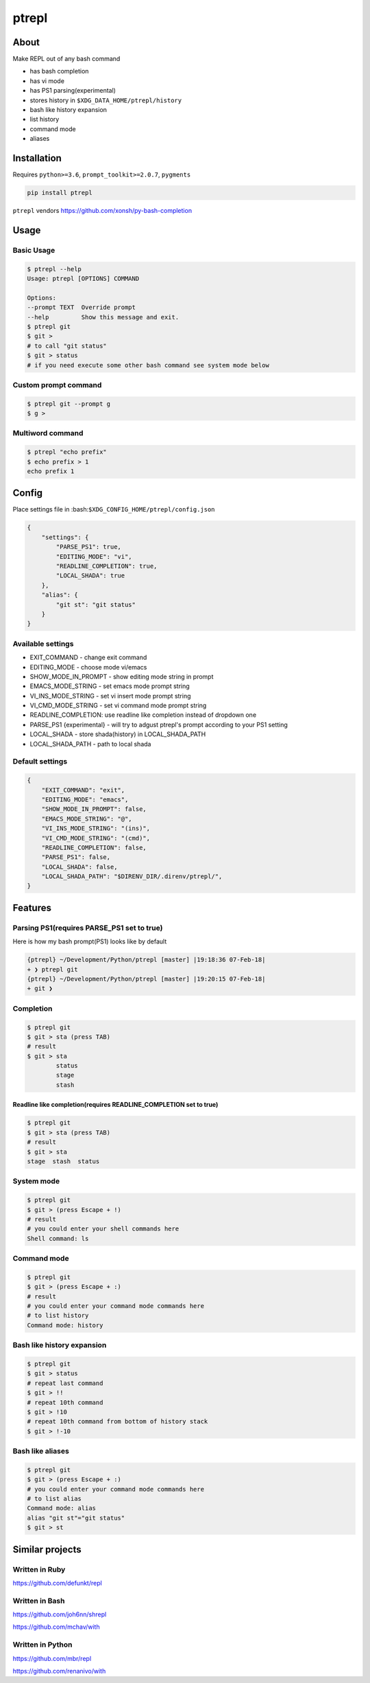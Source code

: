 ======
ptrepl
======

.. image:: https://travis-ci.com/imomaliev/ptrepl.svg?branch=master
    :target: https://travis-ci.com/imomaliev/ptrepl
.. image:: https://badge.fury.io/py/ptrepl.svg
    :target: https://badge.fury.io/py/ptrepl

About
-----
Make REPL out of any bash command

- has bash completion
- has vi mode
- has PS1 parsing(experimental)
- stores history in ``$XDG_DATA_HOME/ptrepl/history``
- bash like history expansion
- list history
- command mode
- aliases

Installation
------------
Requires ``python>=3.6``, ``prompt_toolkit>=2.0.7``, ``pygments``

.. code:: bash

    pip install ptrepl

``ptrepl`` vendors https://github.com/xonsh/py-bash-completion

Usage
-----
Basic Usage
^^^^^^^^^^^
.. code:: bash

    $ ptrepl --help
    Usage: ptrepl [OPTIONS] COMMAND

    Options:
    --prompt TEXT  Override prompt
    --help         Show this message and exit.
    $ ptrepl git
    $ git >
    # to call "git status"
    $ git > status
    # if you need execute some other bash command see system mode below

Custom prompt command
^^^^^^^^^^^^^^^^^^^^^
.. code:: bash

    $ ptrepl git --prompt g
    $ g >

Multiword command
^^^^^^^^^^^^^^^^^
.. code:: bash

    $ ptrepl "echo prefix"
    $ echo prefix > 1
    echo prefix 1

Config
------
Place settings file in :bash:``$XDG_CONFIG_HOME/ptrepl/config.json``

.. code:: json

    {
        "settings": {
            "PARSE_PS1": true,
            "EDITING_MODE": "vi",
            "READLINE_COMPLETION": true,
            "LOCAL_SHADA": true
        },
        "alias": {
            "git st": "git status"
        }
    }

Available settings
^^^^^^^^^^^^^^^^^^
- EXIT_COMMAND - change exit command
- EDITING_MODE - choose mode vi/emacs
- SHOW_MODE_IN_PROMPT - show editing mode string in prompt
- EMACS_MODE_STRING - set emacs mode prompt string
- VI_INS_MODE_STRING - set vi insert mode prompt string
- VI_CMD_MODE_STRING - set vi command mode prompt string
- READLINE_COMPLETION: use readline like completion instead of dropdown one
- PARSE_PS1 {experimental} - will try to adgust ptrepl's prompt according to your PS1 setting
- LOCAL_SHADA - store shada(history) in LOCAL_SHADA_PATH
- LOCAL_SHADA_PATH - path to local shada

Default settings
^^^^^^^^^^^^^^^^
.. code:: json

    {
        "EXIT_COMMAND": "exit",
        "EDITING_MODE": "emacs",
        "SHOW_MODE_IN_PROMPT": false,
        "EMACS_MODE_STRING": "@",
        "VI_INS_MODE_STRING": "(ins)",
        "VI_CMD_MODE_STRING": "(cmd)",
        "READLINE_COMPLETION": false,
        "PARSE_PS1": false,
        "LOCAL_SHADA": false,
        "LOCAL_SHADA_PATH": "$DIRENV_DIR/.direnv/ptrepl/",
    }

Features
--------

Parsing PS1(requires PARSE_PS1 set to true)
^^^^^^^^^^^^^^^^^^^^^^^^^^^^^^^^^^^^^^^^^^^
Here is how my bash prompt(PS1) looks like by default

.. code:: bash

    {ptrepl} ~/Development/Python/ptrepl [master] |19:18:36 07-Feb-18|
    + ❯ ptrepl git
    {ptrepl} ~/Development/Python/ptrepl [master] |19:20:15 07-Feb-18|
    + git ❯

Completion
^^^^^^^^^^
.. code:: bash

    $ ptrepl git
    $ git > sta (press TAB)
    # result
    $ git > sta
            status
            stage
            stash

Readline like completion(requires READLINE_COMPLETION set to true)
++++++++++++++++++++++++++++++++++++++++++++++++++++++++++++++++++
.. code:: bash

    $ ptrepl git
    $ git > sta (press TAB)
    # result
    $ git > sta
    stage  stash  status


System mode
^^^^^^^^^^^
.. code:: bash

    $ ptrepl git
    $ git > (press Escape + !)
    # result
    # you could enter your shell commands here
    Shell command: ls

Command mode
^^^^^^^^^^^^
.. code:: bash

    $ ptrepl git
    $ git > (press Escape + :)
    # result
    # you could enter your command mode commands here
    # to list history
    Command mode: history

Bash like history expansion
^^^^^^^^^^^^^^^^^^^^^^^^^^^
.. code:: bash

    $ ptrepl git
    $ git > status
    # repeat last command
    $ git > !!
    # repeat 10th command
    $ git > !10
    # repeat 10th command from bottom of history stack
    $ git > !-10

Bash like aliases
^^^^^^^^^^^^^^^^^
.. code:: bash

    $ ptrepl git
    $ git > (press Escape + :)
    # you could enter your command mode commands here
    # to list alias
    Command mode: alias
    alias "git st"="git status"
    $ git > st

Similar projects
-------------------
Written in Ruby
^^^^^^^^^^^^^^^
https://github.com/defunkt/repl

Written in Bash
^^^^^^^^^^^^^^^
https://github.com/joh6nn/shrepl

https://github.com/mchav/with

Written in Python
^^^^^^^^^^^^^^^^^
https://github.com/mbr/repl

https://github.com/renanivo/with
